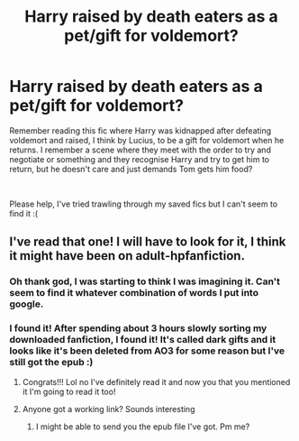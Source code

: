 #+TITLE: Harry raised by death eaters as a pet/gift for voldemort?

* Harry raised by death eaters as a pet/gift for voldemort?
:PROPERTIES:
:Author: geckoshan
:Score: 3
:DateUnix: 1589151512.0
:DateShort: 2020-May-11
:FlairText: What's That Fic?
:END:
Remember reading this fic where Harry was kidnapped after defeating voldemort and raised, I think by Lucius, to be a gift for voldemort when he returns. I remember a scene where they meet with the order to try and negotiate or something and they recognise Harry and try to get him to return, but he doesn't care and just demands Tom gets him food?

​

Please help, I've tried trawling through my saved fics but I can't seem to find it :(


** I've read that one! I will have to look for it, I think it might have been on adult-hpfanfiction.
:PROPERTIES:
:Author: kangerooli
:Score: 3
:DateUnix: 1589154008.0
:DateShort: 2020-May-11
:END:

*** Oh thank god, I was starting to think I was imagining it. Can't seem to find it whatever combination of words I put into google.
:PROPERTIES:
:Author: geckoshan
:Score: 3
:DateUnix: 1589154353.0
:DateShort: 2020-May-11
:END:


*** I found it! After spending about 3 hours slowly sorting my downloaded fanfiction, I found it! It's called dark gifts and it looks like it's been deleted from AO3 for some reason but I've still got the epub :)
:PROPERTIES:
:Author: geckoshan
:Score: 1
:DateUnix: 1589212071.0
:DateShort: 2020-May-11
:END:

**** Congrats!!! Lol no I've definitely read it and now you that you mentioned it I'm going to read it too!
:PROPERTIES:
:Author: kangerooli
:Score: 3
:DateUnix: 1589214921.0
:DateShort: 2020-May-11
:END:


**** Anyone got a working link? Sounds interesting
:PROPERTIES:
:Author: yesitsjess
:Score: 1
:DateUnix: 1598010037.0
:DateShort: 2020-Aug-21
:END:

***** I might be able to send you the epub file I've got. Pm me?
:PROPERTIES:
:Author: geckoshan
:Score: 1
:DateUnix: 1598023097.0
:DateShort: 2020-Aug-21
:END:
